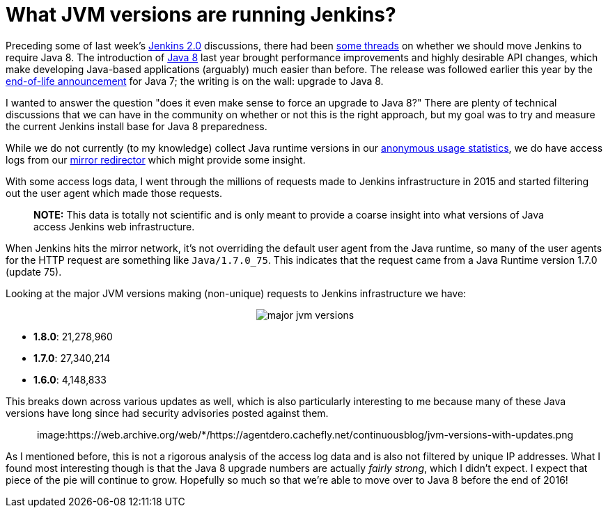 = What JVM versions are running Jenkins?
:page-tags: general , just for fun
:page-author: rtyler

Preceding some of last week's https://wiki.jenkins.io/display/JENKINS/Jenkins+2.0[Jenkins 2.0] discussions, there had been https://groups.google.com/d/msg/jenkinsci-dev/sw_WepGw0Pk/0gO2V9UXy-8J[some threads] on whether we should move Jenkins to require Java 8. The introduction of https://www.oracle.com/events/us/en/java8/index.html[Java 8] last year brought performance improvements and highly desirable API changes, which make developing Java-based applications (arguably) much easier than before. The release was followed earlier this year by the https://www.java.com/en/download/faq/java_7.xml[end-of-life announcement] for Java 7; the writing is on the wall: upgrade to Java 8.

I wanted to answer the question "does it even make sense to force an upgrade to Java 8?" There are plenty of technical discussions that we can have in the community on whether or not this is the right approach, but my goal was to try and measure the current Jenkins install base for Java 8 preparedness.

// break

While we do not currently (to my knowledge) collect Java runtime versions in our https://stats.jenkins-ci.org/jenkins-stats/[anonymous usage statistics], we do have access logs from our http://mirrors.jenkins-ci.org[mirror redirector] which might provide some insight.

With some access logs data, I went through the millions of requests made to Jenkins infrastructure in 2015 and started filtering out the user agent which made those requests.

____
*NOTE:* This data is totally not scientific and is only meant to provide a coarse insight into what versions of Java access Jenkins web infrastructure.
____

When Jenkins hits the mirror network, it's not overriding the default user agent from the Java runtime, so many of the user agents for the HTTP request are something like `Java/1.7.0_75`. This indicates that the request came from a Java Runtime version 1.7.0 (update 75).

Looking at the major JVM versions making (non-unique) requests to Jenkins infrastructure we have:+++<center>+++image:https://web.archive.org/web/*/https://agentdero.cachefly.net/continuousblog/major-jvm-versions.png[]+++</center>+++

* *1.8.0*: 21,278,960
* *1.7.0*: 27,340,214
* *1.6.0*: 4,148,833

This breaks down across various updates as well, which is also particularly interesting to me because many of these Java versions have long since had security advisories posted against them.+++<center>+++image:https://web.archive.org/web/*/https://agentdero.cachefly.net/continuousblog/jvm-versions-with-updates.png[,600]+++</center>+++

As I mentioned before, this is not a rigorous analysis of the access log data and is also not filtered by unique IP addresses. What I found most interesting though is that the Java 8 upgrade numbers are actually _fairly strong_, which I didn't expect. I expect that piece of the pie will continue to grow. Hopefully so much so that we're able to move over to Java 8 before the end of 2016!
